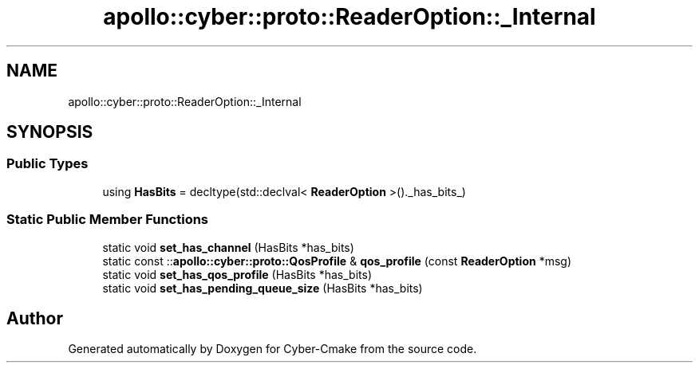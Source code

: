 .TH "apollo::cyber::proto::ReaderOption::_Internal" 3 "Sun Sep 3 2023" "Version 8.0" "Cyber-Cmake" \" -*- nroff -*-
.ad l
.nh
.SH NAME
apollo::cyber::proto::ReaderOption::_Internal
.SH SYNOPSIS
.br
.PP
.SS "Public Types"

.in +1c
.ti -1c
.RI "using \fBHasBits\fP = decltype(std::declval< \fBReaderOption\fP >()\&._has_bits_)"
.br
.in -1c
.SS "Static Public Member Functions"

.in +1c
.ti -1c
.RI "static void \fBset_has_channel\fP (HasBits *has_bits)"
.br
.ti -1c
.RI "static const ::\fBapollo::cyber::proto::QosProfile\fP & \fBqos_profile\fP (const \fBReaderOption\fP *msg)"
.br
.ti -1c
.RI "static void \fBset_has_qos_profile\fP (HasBits *has_bits)"
.br
.ti -1c
.RI "static void \fBset_has_pending_queue_size\fP (HasBits *has_bits)"
.br
.in -1c

.SH "Author"
.PP 
Generated automatically by Doxygen for Cyber-Cmake from the source code\&.
